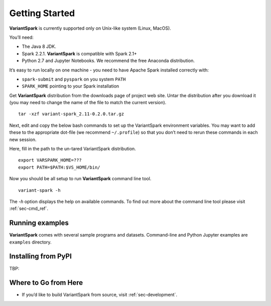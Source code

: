 .. _sec-getting_started:

=======================================
Getting Started
=======================================

**VariantSpark** is currently supported only on Unix-like system (Linux, MacOS). 

You’ll need:

- The Java 8 JDK.
- Spark 2.2.1. **VariantSpark** is compatible with Spark 2.1+
- Python 2.7 and Jupyter Notebooks. We recommend the free Anaconda distribution.

It’s easy to run locally on one machine - you need to have Apache Spark installed correctly  with:

- ``spark-submit`` and ``pyspark`` on you system ``PATH``
- ``SPARK_HOME`` pointing to your Spark installation


Get **VariantSpark** distribution from the downloads page of project web site. 
Untar the distribution after you download it (you may need to change the name of the file to match the current version). 

::

    tar -xzf variant-spark_2.11-0.2.0.tar.gz


Next, edit and copy the below bash commands to set up the VariantSpark environment variables. 
You may want to add these to the appropriate dot-file (we recommend ``~/.profile``) so that you don’t need to rerun these commands in each new session.

Here, fill in the path to the un-tared VariantSpark distribution.

::

    export VARSPARK_HOME=???
    export PATH=$PATH:$VS_HOME/bin/

Now you should be all setup to run **VariantSpark** command line tool. 

::

    variant-spark -h

The `-h` option displays the help on available commands. To find out more about the command line tool please visit :ref:`sec-cmd_ref`.


Running examples 
----------------

**VariantSpark** comes with several sample programs and datasets. Command-line and Python Jupyter examples are ``examples`` directory.



Installing from PyPI
--------------------

TBP:


Where to Go from Here
----------------------

- If you’d like to build VariantSpark from source, visit :ref:`sec-development`.





